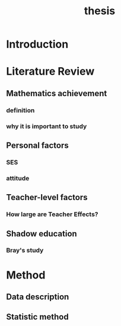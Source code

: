 #+title: thesis

* Introduction

* Literature Review

** Mathematics achievement 
*** definition
*** why it is important to study
** Personal factors
*** SES
*** attitude
** Teacher-level factors
*** How large are Teacher Effects?

** Shadow education

*** Bray's study

* Method

** Data description

** Statistic method

